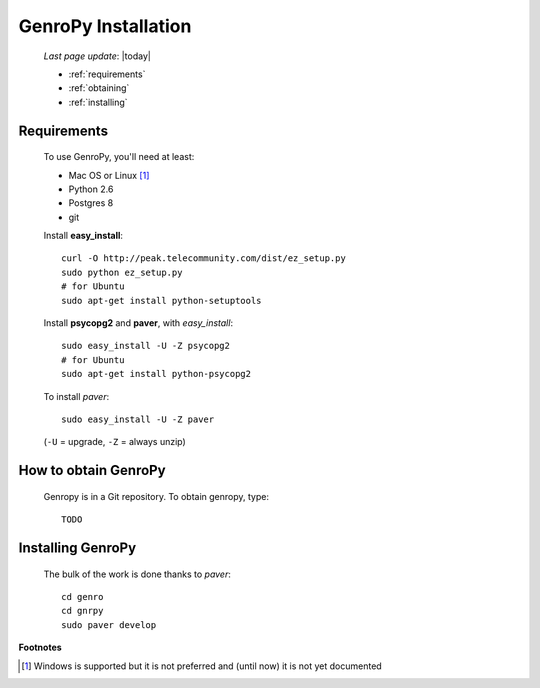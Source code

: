 .. _installation:

====================
GenroPy Installation
====================

    *Last page update*: |today|
    
    * :ref:`requirements`
    * :ref:`obtaining`
    * :ref:`installing`
    
.. _requirements:

Requirements
============

    To use GenroPy, you'll need at least:
    
    * Mac OS or Linux [#]_
    * Python 2.6
    * Postgres 8
    * git
    
    Install **easy_install**::
    
        curl -O http://peak.telecommunity.com/dist/ez_setup.py
        sudo python ez_setup.py
        # for Ubuntu
        sudo apt-get install python-setuptools
        
    Install **psycopg2** and **paver**, with *easy_install*::
    
        sudo easy_install -U -Z psycopg2
        # for Ubuntu
        sudo apt-get install python-psycopg2
    
    To install *paver*::
    
        sudo easy_install -U -Z paver
    
    (``-U`` = upgrade, ``-Z`` = always unzip)

.. _obtaining:

How to obtain GenroPy
=====================

    Genropy is in a Git repository. To obtain genropy, type::
    
        TODO
        
.. _installing:

Installing GenroPy
==================

    The bulk of the work is done thanks to *paver*::
    
        cd genro
        cd gnrpy
        sudo paver develop
        
**Footnotes**

.. [#] Windows is supported but it is not preferred and (until now) it is not yet documented
